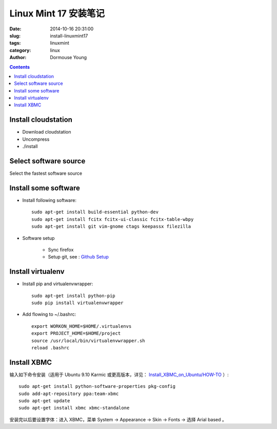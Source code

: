 ======================
Linux Mint 17 安装笔记
======================

:date: 2014-10-16 20:31:00
:slug: install-linuxmint17
:tags: linuxmint
:category: linux
:author: Dormouse Young

.. contents::

Install cloudstation
====================

* Download cloudstation
* Uncompress
* ./install

Select software source
======================
Select the fastest software source

Install some software
=====================

* Install following software::

    sudo apt-get install build-essential python-dev
    sudo apt-get install fcitx fcitx-ui-classic fcitx-table-wbpy
    sudo apt-get install git vim-gnome ctags keepassx filezilla

* Software setup

    * Sync firefox

    * Setup git, see : `Github Setup <{filename}github-setup.rst>`_

Install virtualenv
==================

* Install pip and virtualenvwrapper::

    sudo apt-get install python-pip
    sudo pip install virtualenvwrapper

* Add flowing to ~/.bashrc::

    export WORKON_HOME=$HOME/.virtualenvs
    export PROJECT_HOME=$HOME/project
    source /usr/local/bin/virtualenvwrapper.sh
    reload .bashrc


Install XBMC
============

输入如下命令安装（适用于 Ubuntu 9.10 Karmic 或更高版本，详见：
`Install_XBMC_on_Ubuntu/HOW-TO
<http://wiki.xbmc.org/index.php?title=HOW-TO:Install_XBMC_on_Ubuntu/HOW-TO_1>`_
）::

    sudo apt-get install python-software-properties pkg-config
    sudo add-apt-repository ppa:team-xbmc
    sudo apt-get update
    sudo apt-get install xbmc xbmc-standalone

安装完以后要设置字体：进入 XBMC，菜单 System -> Appearance -> Skin -> Fonts ->
选择 Arial based 。

